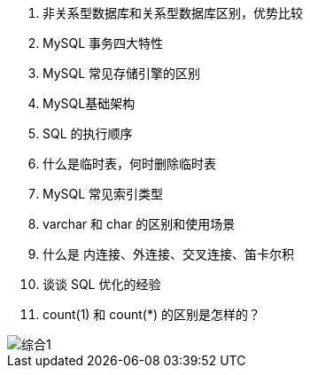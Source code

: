 
. 非关系型数据库和关系型数据库区别，优势比较
. MySQL 事务四大特性
. MySQL 常见存储引擎的区别
. MySQL基础架构
. SQL 的执行顺序
. 什么是临时表，何时删除临时表
. MySQL 常见索引类型
. varchar 和 char 的区别和使用场景
. 什么是 内连接、外连接、交叉连接、笛卡尔积
. 谈谈 SQL 优化的经验

. count(1) 和 count(*) 的区别是怎样的？

image::.images/综合1.png[]